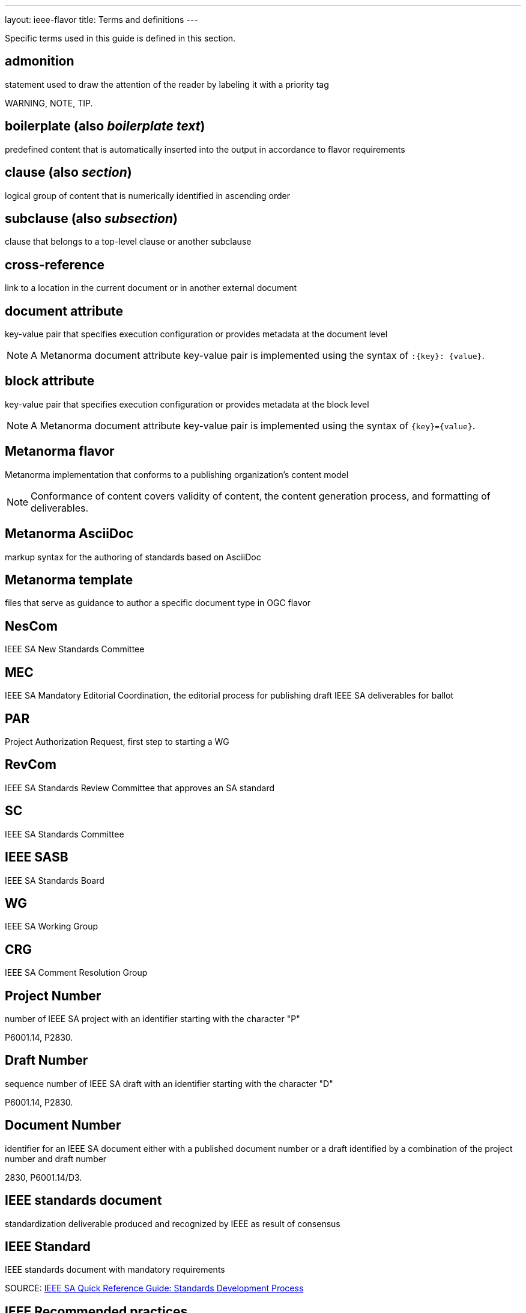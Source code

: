 ---
layout: ieee-flavor
title: Terms and definitions
---

Specific terms used in this guide is defined in this section.

== admonition

statement used to draw the attention of the reader by labeling it with a
priority tag

[example]
WARNING, NOTE, TIP.

== boilerplate (also _boilerplate text_)

predefined content that is automatically inserted into the output in accordance
to flavor requirements

== clause (also _section_)

logical group of content that is numerically identified in ascending order

== subclause (also _subsection_)

clause that belongs to a top-level clause or another subclause

== cross-reference

link to a location in the current document or in another external document

== document attribute

key-value pair that specifies execution configuration or
provides metadata at the document level

NOTE: A Metanorma document attribute key-value pair is implemented using the
syntax of `:{key}: {value}`.

== block attribute

key-value pair that specifies execution configuration or provides metadata at
the block level

NOTE: A Metanorma document attribute key-value pair is implemented using the
syntax of `{key}={value}`.

== Metanorma flavor

Metanorma implementation that conforms to a publishing organization's content
model

NOTE: Conformance of content covers validity of content, the content generation
process, and formatting of deliverables.

== Metanorma AsciiDoc

markup syntax for the authoring of standards based on AsciiDoc

== Metanorma template

files that serve as guidance to author a specific document type in OGC flavor

== NesCom

IEEE SA New Standards Committee

== MEC

IEEE SA Mandatory Editorial Coordination, the editorial process for publishing
draft IEEE SA deliverables for ballot

== PAR

Project Authorization Request, first step to starting a WG

== RevCom

IEEE SA Standards Review Committee that approves an SA standard

== SC

IEEE SA Standards Committee

== IEEE SASB

IEEE SA Standards Board

== WG

IEEE SA Working Group


== CRG

IEEE SA Comment Resolution Group

== Project Number

number of IEEE SA project with an identifier starting with the character "P"

[example]
P6001.14, P2830.

== Draft Number

sequence number of IEEE SA draft with an identifier starting with the character "D"

[example]
P6001.14, P2830.

== Document Number

identifier for an IEEE SA document either with a published document number
or a draft identified by a combination of the project number and draft number

[example]
2830, P6001.14/D3.

== IEEE standards document

standardization deliverable produced and recognized by IEEE as result
of consensus

== IEEE Standard

IEEE standards document with mandatory requirements

SOURCE: https://standards.ieee.org/wp-content/uploads/import/documents/other/ieee_sa_toolkit.pdf[IEEE SA Quick Reference Guide: Standards Development Process]

== IEEE Recommended practices

IEEE standards document in which procedures and positions preferred by IEEE
are presented

SOURCE: https://standards.ieee.org/wp-content/uploads/import/documents/other/ieee_sa_toolkit.pdf[IEEE SA Quick Reference Guide: Standards Development Process]

== IEEE Guide

IEEE standards document in which alternative approaches to good practice are
suggested but no clear-cut recommendations are made

SOURCE: https://standards.ieee.org/wp-content/uploads/import/documents/other/ieee_sa_toolkit.pdf[IEEE SA Quick Reference Guide: Standards Development Process]

These levels of requirements are often shown by the use of particular “standards verbs,” i.e., “shall” for requirements, “should” for recommendations, and “may” for guidelines. (more information can be found in the IEEE SA Standards Board Operations Manual and the IEEE SA Standards Style Manual) Figuring out what level of requirement is needed helps determine what kind of document should be developed.
